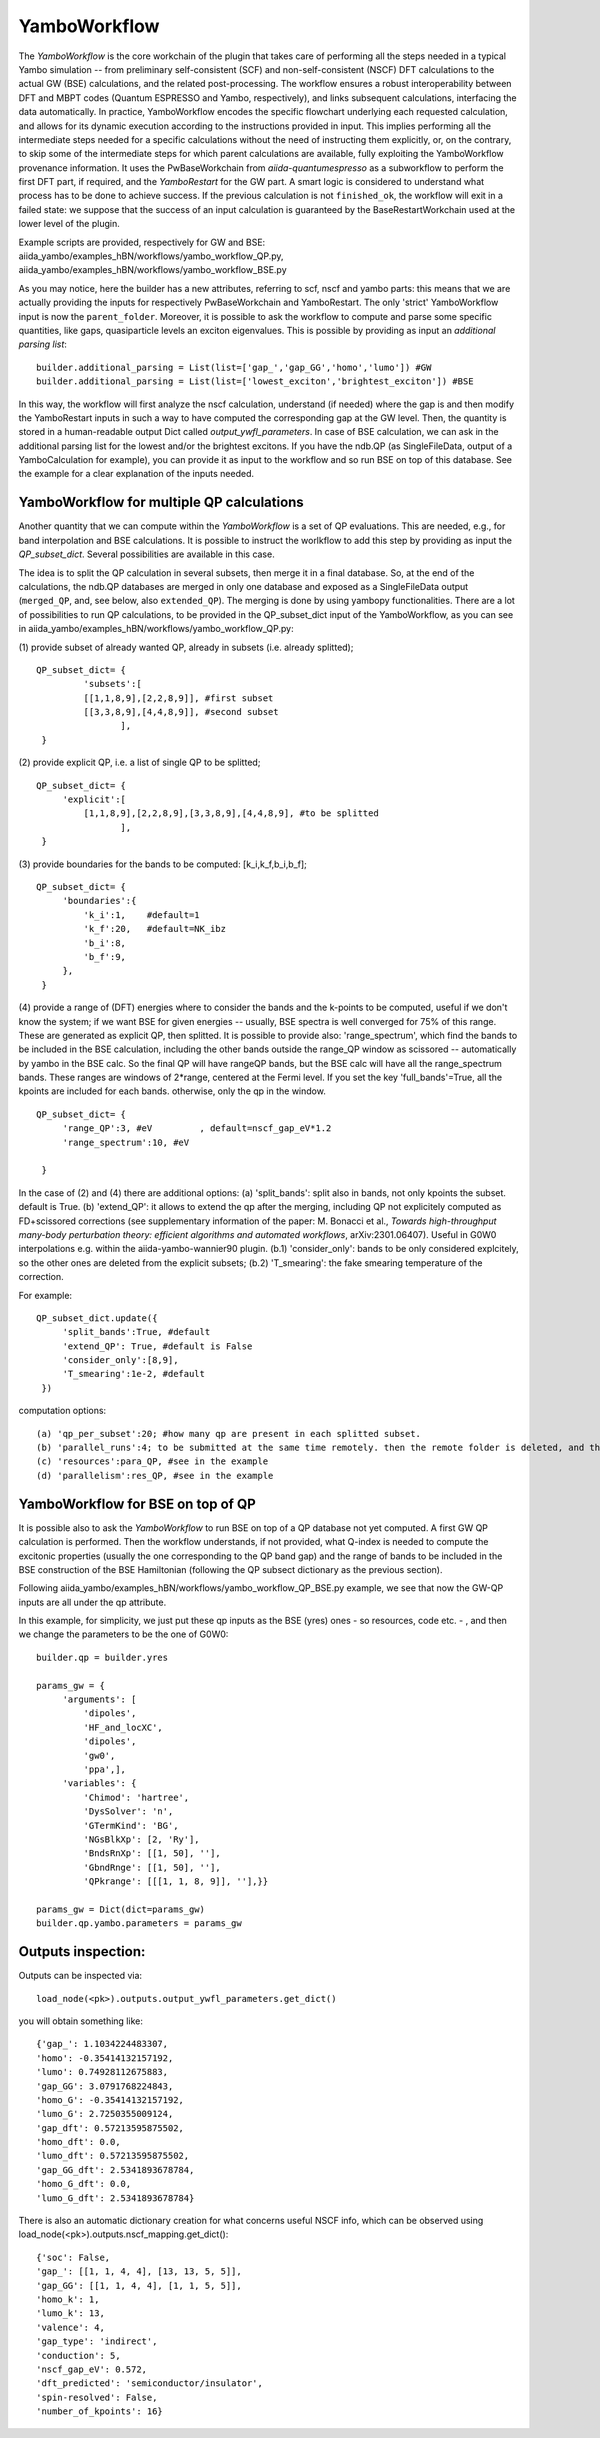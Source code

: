 .. _tut-ref-to-yambo-wfl:

YamboWorkflow
=============

The `YamboWorkflow`  is the core workchain of the plugin that takes care of performing all the steps needed in a typical Yambo simulation -- 
from preliminary self-consistent (SCF) and non-self-consistent (NSCF) DFT calculations to the actual GW (BSE) calculations, and the related post-processing. 
The workflow ensures a robust interoperability between DFT and MBPT codes (Quantum ESPRESSO and Yambo, respectively), and links subsequent calculations, 
interfacing the data automatically. In practice, YamboWorkflow encodes the specific flowchart underlying each requested calculation, and allows 
for its dynamic execution according to the instructions provided in input. This implies performing all the intermediate steps needed for a specific calculations 
without the need of instructing them explicitly, or, on the contrary, to skip some of the intermediate steps for which parent calculations are available, fully 
exploiting the YamboWorkflow provenance information. It uses the PwBaseWorkchain from `aiida-quantumespresso`
as a subworkflow to perform the first DFT part, if required, and the `YamboRestart` for the GW part. A smart logic is considered to understand what 
process has to be done to achieve success. If the previous calculation is not ``finished_ok``, the workflow will exit in a failed state: we suppose that 
the success of an input calculation is guaranteed by the BaseRestartWorkchain used at the lower level of the plugin. 

Example scripts are provided, respectively for GW and BSE: aiida_yambo/examples_hBN/workflows/yambo_workflow_QP.py, aiida_yambo/examples_hBN/workflows/yambo_workflow_BSE.py 

As you may notice, here the builder has a new attributes, referring to scf, nscf and yambo parts: this means that we are actually providing the inputs for 
respectively PwBaseWorkchain and YamboRestart. 
The only 'strict' YamboWorkflow input is now the ``parent_folder``. 
Moreover, it is possible to ask the workflow to compute and parse some specific quantities, like gaps, quasiparticle levels an exciton eigenvalues. 
This is possible by providing as input an `additional parsing list`:
::
   
   builder.additional_parsing = List(list=['gap_','gap_GG','homo','lumo']) #GW
   builder.additional_parsing = List(list=['lowest_exciton','brightest_exciton']) #BSE

In this way, the workflow will first analyze the nscf calculation, understand (if needed) where the gap is and then modify the YamboRestart inputs in such a way to have computed the corresponding gap at the GW level.
Then, the quantity is stored in a human-readable output Dict called `output_ywfl_parameters`.
In case of BSE calculation, we can ask in the additional parsing list for the lowest and/or the brightest excitons. If you have the ndb.QP (as SingleFileData, output of a YamboCalculation for example), you can provide it as 
input to the workflow and so run BSE on top of this database. See the example for a clear explanation of the inputs needed.

YamboWorkflow for multiple QP calculations
------------------------------------------

Another quantity that we can compute within the `YamboWorkflow` is a set of QP evaluations. 
This are needed, e.g., for band interpolation and BSE calculations. It is possible to instruct the worlkflow to add 
this step by providing as input the `QP_subset_dict`. Several possibilities are available in this case. 

The idea is to split the QP calculation in several subsets, then merge it in a final database. So, at the end of the calculations, the ndb.QP databases are merged in only one database and exposed as a SingleFileData 
output (``merged_QP``, and, see below, also ``extended_QP``). The merging is done by using yambopy functionalities. 
There are a lot of possibilities to run QP calculations, to be provided in the QP_subset_dict input of the YamboWorkflow, as you can see in aiida_yambo/examples_hBN/workflows/yambo_workflow_QP.py: 
    
(1) provide subset of already wanted QP, already in subsets (i.e. already splitted);
::
   QP_subset_dict= {
            'subsets':[
            [[1,1,8,9],[2,2,8,9]], #first subset
            [[3,3,8,9],[4,4,8,9]], #second subset
                   ],
    }


(2) provide explicit QP, i.e. a list of single QP to be splitted;
::
   QP_subset_dict= {
        'explicit':[
            [1,1,8,9],[2,2,8,9],[3,3,8,9],[4,4,8,9], #to be splitted
                   ],
    }

(3) provide boundaries for the bands to be computed: [k_i,k_f,b_i,b_f];
::
   QP_subset_dict= {
        'boundaries':{
            'k_i':1,    #default=1
            'k_f':20,   #default=NK_ibz
            'b_i':8,
            'b_f':9,
        },
    }

(4) provide a range of (DFT) energies where to consider the bands and the k-points to be computed, useful if we don't know the system; 
if we want BSE for given energies -- usually, BSE spectra is well converged for 75% of this range. These are generated as explicit QP, then splitted.
It is possible to provide also: 'range_spectrum', which find the bands to be included in the BSE calculation, including the other bands 
outside the range_QP window as scissored -- automatically by yambo in the BSE calc. So the final QP will have rangeQP bands, but the BSE calc will have all the range_spectrum bands. 
These ranges are windows of 2*range, centered at the Fermi level. 
If you set the key 'full_bands'=True, all the kpoints are included for each bands. otherwise, only the qp in the window.
::
   QP_subset_dict= {
        'range_QP':3, #eV         , default=nscf_gap_eV*1.2
        'range_spectrum':10, #eV

    }
    
In the case of (2) and (4) there are additional options: (a) 'split_bands': split also in bands, not only kpoints the subset. default is True.
(b) 'extend_QP': it allows to extend the qp after the merging, including QP not explicitely computed as 
FD+scissored corrections (see supplementary information of the paper: M. Bonacci et al., 
`Towards high-throughput many-body perturbation theory: efficient algorithms and automated workflows`, arXiv:2301.06407). 
Useful in G0W0 interpolations e.g. within the aiida-yambo-wannier90 plugin. 
(b.1) 'consider_only': bands to be only considered explcitely, so the other ones are deleted from the explicit subsets; 
(b.2) 'T_smearing': the fake smearing temperature of the correction.

For example:
::
   QP_subset_dict.update({
        'split_bands':True, #default
        'extend_QP': True, #default is False
        'consider_only':[8,9],
        'T_smearing':1e-2, #default
    })
    
computation options: 
::
   (a) 'qp_per_subset':20; #how many qp are present in each splitted subset.
   (b) 'parallel_runs':4; to be submitted at the same time remotely. then the remote folder is deleted, and the ndb.QP database is stored locally,
   (c) 'resources':para_QP, #see in the example
   (d) 'parallelism':res_QP, #see in the example


YamboWorkflow for BSE on top of QP
----------------------------------

It is possible also to ask the `YamboWorkflow` to run BSE on top of a QP database not yet computed. A first GW QP calculation is performed.
Then the workflow understands, if not provided, what Q-index is needed to compute the excitonic properties (usually the one corresponding to the QP band gap) and the range of bands to be included in the BSE construction
of the BSE Hamiltonian (following the QP subsect dictionary as the previous section).

Following aiida_yambo/examples_hBN/workflows/yambo_workflow_QP_BSE.py example, we see that now the GW-QP inputs are all under the qp attribute.

In this example, for simplicity, we just put these qp inputs as the BSE (yres) ones - so resources, code etc. - , and then we change the parameters to be the one of G0W0:
:: 
   builder.qp = builder.yres

   params_gw = {
        'arguments': [
            'dipoles',
            'HF_and_locXC',
            'dipoles',
            'gw0',
            'ppa',],
        'variables': {
            'Chimod': 'hartree',
            'DysSolver': 'n',
            'GTermKind': 'BG',
            'NGsBlkXp': [2, 'Ry'],
            'BndsRnXp': [[1, 50], ''],
            'GbndRnge': [[1, 50], ''],
            'QPkrange': [[[1, 1, 8, 9]], ''],}}

   params_gw = Dict(dict=params_gw)
   builder.qp.yambo.parameters = params_gw


Outputs inspection:
-------------------

Outputs can be inspected via:
::
    load_node(<pk>).outputs.output_ywfl_parameters.get_dict()

you will obtain something like:
::
    {'gap_': 1.1034224483307,
    'homo': -0.35414132157192,
    'lumo': 0.74928112675883,
    'gap_GG': 3.0791768224843,
    'homo_G': -0.35414132157192,
    'lumo_G': 2.7250355009124,
    'gap_dft': 0.57213595875502,
    'homo_dft': 0.0,
    'lumo_dft': 0.57213595875502,
    'gap_GG_dft': 2.5341893678784,
    'homo_G_dft': 0.0,
    'lumo_G_dft': 2.5341893678784}


There is also an automatic dictionary creation for what concerns useful NSCF info, which 
can be observed using load_node(<pk>).outputs.nscf_mapping.get_dict():
::
    {'soc': False,
    'gap_': [[1, 1, 4, 4], [13, 13, 5, 5]],
    'gap_GG': [[1, 1, 4, 4], [1, 1, 5, 5]],
    'homo_k': 1,
    'lumo_k': 13,
    'valence': 4,
    'gap_type': 'indirect',
    'conduction': 5,
    'nscf_gap_eV': 0.572,
    'dft_predicted': 'semiconductor/insulator',
    'spin-resolved': False,
    'number_of_kpoints': 16}

